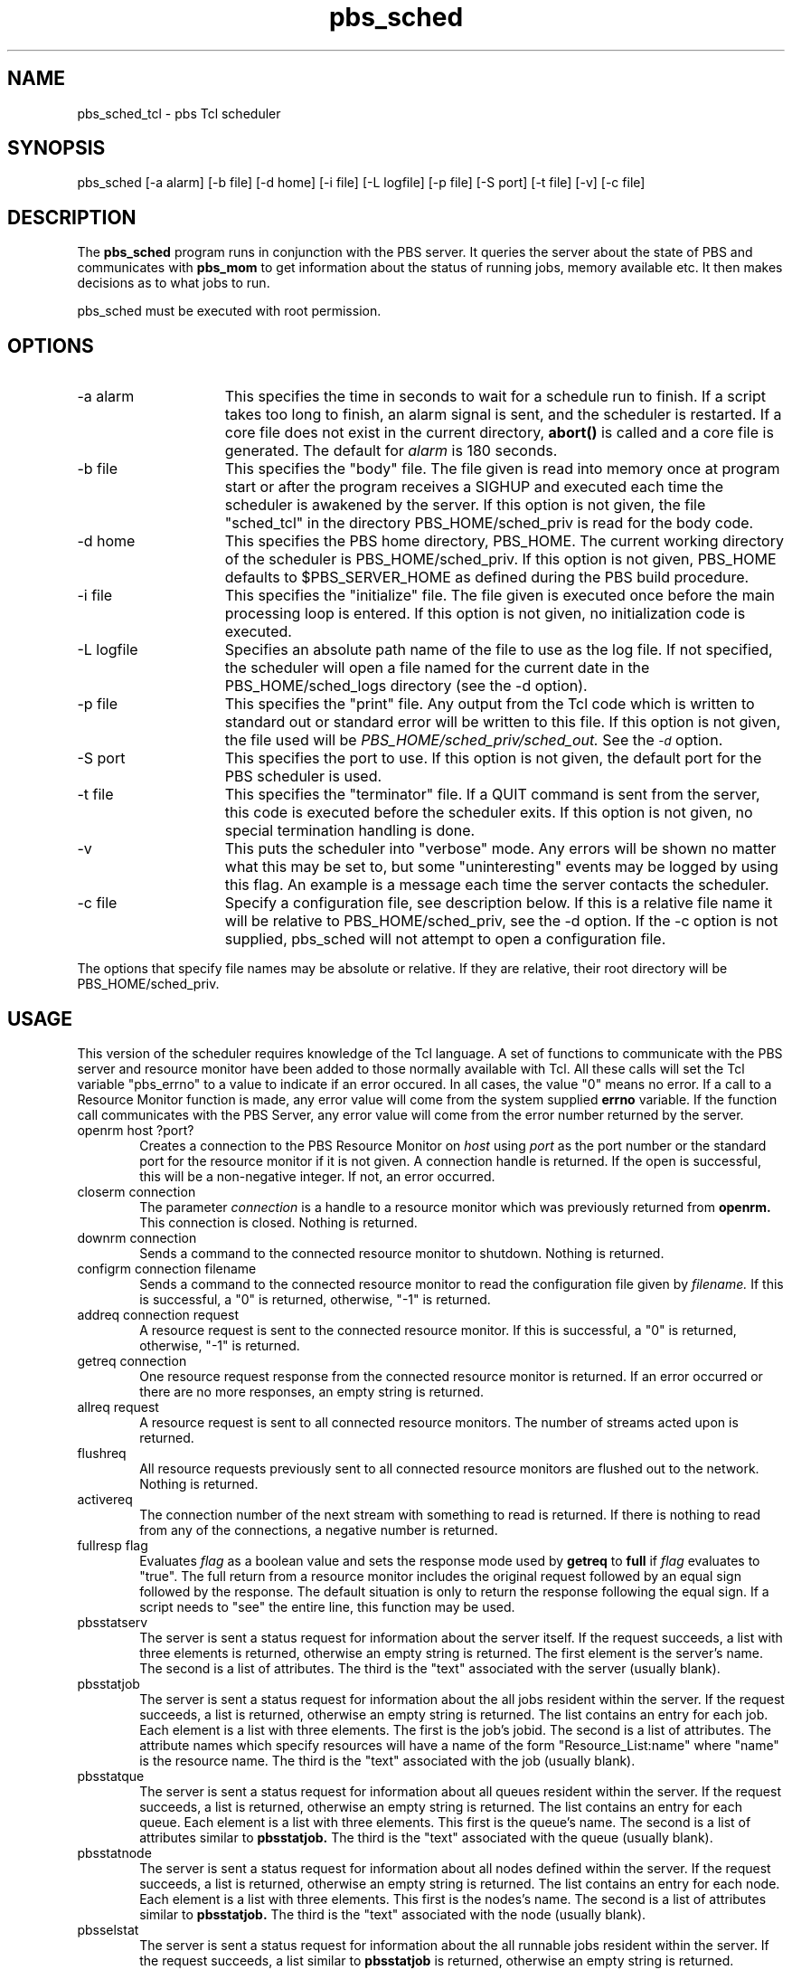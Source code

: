 .\"         OpenPBS (Portable Batch System) v2.3 Software License
.\" 
.\" Copyright (c) 1999-2000 Veridian Information Solutions, Inc.
.\" All rights reserved.
.\" 
.\" ---------------------------------------------------------------------------
.\" For a license to use or redistribute the OpenPBS software under conditions
.\" other than those described below, or to purchase support for this software,
.\" please contact Veridian Systems, PBS Products Department ("Licensor") at:
.\" 
.\"    www.OpenPBS.org  +1 650 967-4675                  sales@OpenPBS.org
.\"                        877 902-4PBS (US toll-free)
.\" ---------------------------------------------------------------------------
.\" 
.\" This license covers use of the OpenPBS v2.3 software (the "Software") at
.\" your site or location, and, for certain users, redistribution of the
.\" Software to other sites and locations.  Use and redistribution of
.\" OpenPBS v2.3 in source and binary forms, with or without modification,
.\" are permitted provided that all of the following conditions are met.
.\" After December 31, 2001, only conditions 3-6 must be met:
.\" 
.\" 1. Commercial and/or non-commercial use of the Software is permitted
.\"    provided a current software registration is on file at www.OpenPBS.org.
.\"    If use of this software contributes to a publication, product, or service
.\"    proper attribution must be given; see www.OpenPBS.org/credit.html
.\" 
.\" 2. Redistribution in any form is only permitted for non-commercial,
.\"    non-profit purposes.  There can be no charge for the Software or any
.\"    software incorporating the Software.  Further, there can be no
.\"    expectation of revenue generated as a consequence of redistributing
.\"    the Software.
.\" 
.\" 3. Any Redistribution of source code must retain the above copyright notice
.\"    and the acknowledgment contained in paragraph 6, this list of conditions
.\"    and the disclaimer contained in paragraph 7.
.\" 
.\" 4. Any Redistribution in binary form must reproduce the above copyright
.\"    notice and the acknowledgment contained in paragraph 6, this list of
.\"    conditions and the disclaimer contained in paragraph 7 in the
.\"    documentation and/or other materials provided with the distribution.
.\" 
.\" 5. Redistributions in any form must be accompanied by information on how to
.\"    obtain complete source code for the OpenPBS software and any
.\"    modifications and/or additions to the OpenPBS software.  The source code
.\"    must either be included in the distribution or be available for no more
.\"    than the cost of distribution plus a nominal fee, and all modifications
.\"    and additions to the Software must be freely redistributable by any party
.\"    (including Licensor) without restriction.
.\" 
.\" 6. All advertising materials mentioning features or use of the Software must
.\"    display the following acknowledgment:
.\" 
.\"     "This product includes software developed by NASA Ames Research Center,
.\"     Lawrence Livermore National Laboratory, and Veridian Information
.\"     Solutions, Inc.
.\"     Visit www.OpenPBS.org for OpenPBS software support,
.\"     products, and information."
.\" 
.\" 7. DISCLAIMER OF WARRANTY
.\" 
.\" THIS SOFTWARE IS PROVIDED "AS IS" WITHOUT WARRANTY OF ANY KIND. ANY EXPRESS
.\" OR IMPLIED WARRANTIES, INCLUDING, BUT NOT LIMITED TO, THE IMPLIED WARRANTIES
.\" OF MERCHANTABILITY, FITNESS FOR A PARTICULAR PURPOSE, AND NON-INFRINGEMENT
.\" ARE EXPRESSLY DISCLAIMED.
.\" 
.\" IN NO EVENT SHALL VERIDIAN CORPORATION, ITS AFFILIATED COMPANIES, OR THE
.\" U.S. GOVERNMENT OR ANY OF ITS AGENCIES BE LIABLE FOR ANY DIRECT OR INDIRECT,
.\" INCIDENTAL, SPECIAL, EXEMPLARY, OR CONSEQUENTIAL DAMAGES (INCLUDING, BUT NOT
.\" LIMITED TO, PROCUREMENT OF SUBSTITUTE GOODS OR SERVICES; LOSS OF USE, DATA,
.\" OR PROFITS; OR BUSINESS INTERRUPTION) HOWEVER CAUSED AND ON ANY THEORY OF
.\" LIABILITY, WHETHER IN CONTRACT, STRICT LIABILITY, OR TORT (INCLUDING
.\" NEGLIGENCE OR OTHERWISE) ARISING IN ANY WAY OUT OF THE USE OF THIS SOFTWARE,
.\" EVEN IF ADVISED OF THE POSSIBILITY OF SUCH DAMAGE.
.\" 
.\" This license will be governed by the laws of the Commonwealth of Virginia,
.\" without reference to its choice of law rules.
.if \n(Pb .ig Iq
.TH pbs_sched 8B "" Local PBS
.\"         OpenPBS (Portable Batch System) v2.3 Software License
.\" 
.\" Copyright (c) 1999-2000 Veridian Information Solutions, Inc.
.\" All rights reserved.
.\" 
.\" ---------------------------------------------------------------------------
.\" For a license to use or redistribute the OpenPBS software under conditions
.\" other than those described below, or to purchase support for this software,
.\" please contact Veridian Systems, PBS Products Department ("Licensor") at:
.\" 
.\"    www.OpenPBS.org  +1 650 967-4675                  sales@OpenPBS.org
.\"                        877 902-4PBS (US toll-free)
.\" ---------------------------------------------------------------------------
.\" 
.\" This license covers use of the OpenPBS v2.3 software (the "Software") at
.\" your site or location, and, for certain users, redistribution of the
.\" Software to other sites and locations.  Use and redistribution of
.\" OpenPBS v2.3 in source and binary forms, with or without modification,
.\" are permitted provided that all of the following conditions are met.
.\" After December 31, 2001, only conditions 3-6 must be met:
.\" 
.\" 1. Commercial and/or non-commercial use of the Software is permitted
.\"    provided a current software registration is on file at www.OpenPBS.org.
.\"    If use of this software contributes to a publication, product, or service
.\"    proper attribution must be given; see www.OpenPBS.org/credit.html
.\" 
.\" 2. Redistribution in any form is only permitted for non-commercial,
.\"    non-profit purposes.  There can be no charge for the Software or any
.\"    software incorporating the Software.  Further, there can be no
.\"    expectation of revenue generated as a consequence of redistributing
.\"    the Software.
.\" 
.\" 3. Any Redistribution of source code must retain the above copyright notice
.\"    and the acknowledgment contained in paragraph 6, this list of conditions
.\"    and the disclaimer contained in paragraph 7.
.\" 
.\" 4. Any Redistribution in binary form must reproduce the above copyright
.\"    notice and the acknowledgment contained in paragraph 6, this list of
.\"    conditions and the disclaimer contained in paragraph 7 in the
.\"    documentation and/or other materials provided with the distribution.
.\" 
.\" 5. Redistributions in any form must be accompanied by information on how to
.\"    obtain complete source code for the OpenPBS software and any
.\"    modifications and/or additions to the OpenPBS software.  The source code
.\"    must either be included in the distribution or be available for no more
.\"    than the cost of distribution plus a nominal fee, and all modifications
.\"    and additions to the Software must be freely redistributable by any party
.\"    (including Licensor) without restriction.
.\" 
.\" 6. All advertising materials mentioning features or use of the Software must
.\"    display the following acknowledgment:
.\" 
.\"     "This product includes software developed by NASA Ames Research Center,
.\"     Lawrence Livermore National Laboratory, and Veridian Information
.\"     Solutions, Inc.
.\"     Visit www.OpenPBS.org for OpenPBS software support,
.\"     products, and information."
.\" 
.\" 7. DISCLAIMER OF WARRANTY
.\" 
.\" THIS SOFTWARE IS PROVIDED "AS IS" WITHOUT WARRANTY OF ANY KIND. ANY EXPRESS
.\" OR IMPLIED WARRANTIES, INCLUDING, BUT NOT LIMITED TO, THE IMPLIED WARRANTIES
.\" OF MERCHANTABILITY, FITNESS FOR A PARTICULAR PURPOSE, AND NON-INFRINGEMENT
.\" ARE EXPRESSLY DISCLAIMED.
.\" 
.\" IN NO EVENT SHALL VERIDIAN CORPORATION, ITS AFFILIATED COMPANIES, OR THE
.\" U.S. GOVERNMENT OR ANY OF ITS AGENCIES BE LIABLE FOR ANY DIRECT OR INDIRECT,
.\" INCIDENTAL, SPECIAL, EXEMPLARY, OR CONSEQUENTIAL DAMAGES (INCLUDING, BUT NOT
.\" LIMITED TO, PROCUREMENT OF SUBSTITUTE GOODS OR SERVICES; LOSS OF USE, DATA,
.\" OR PROFITS; OR BUSINESS INTERRUPTION) HOWEVER CAUSED AND ON ANY THEORY OF
.\" LIABILITY, WHETHER IN CONTRACT, STRICT LIABILITY, OR TORT (INCLUDING
.\" NEGLIGENCE OR OTHERWISE) ARISING IN ANY WAY OUT OF THE USE OF THIS SOFTWARE,
.\" EVEN IF ADVISED OF THE POSSIBILITY OF SUCH DAMAGE.
.\" 
.\" This license will be governed by the laws of the Commonwealth of Virginia,
.\" without reference to its choice of law rules.
.\" The following macros defination, Sh and Sx, are used to allow
.\" PBS man pages to be formatted with either -man macros or 
.\" be included in the PBS ERS which is formatted with -ms.
.\" 
.\" The presence of the register Pb defined as non zero will trigger
.\" the use of the Sx alternate form.  Otherwise the standard -man
.\" SH is used.
.\"
.de Sh
.ie \n(Pb .Sx \\$1 \\$2 \\$3 \\$4 \\$5 \\$6
.el .SH \\$1 \\$2 \\$3 \\$4 \\$5 \\$6
..
.\"
.de Sx
.RE
.sp
.B
\\$1 \\$2 \\$3 \\$4 \\$5 \\$6
.br
.RS
.R
..
.\"
.\" end of special PBS man/ERS macros
.\" --
.\" The following macros are style for object names and values.
.de Ar		\" command/function arguments and operands (italic)
.ft 2
.if \\n(.$>0 \&\\$1\f1\\$2
..
.de Av		\" data item values  (Helv)
.if  \n(Pb .ft 6
.if !\n(Pb .ft 3
.ps -1
.if \\n(.$>0 \&\\$1\s+1\f1\\$2
..
.de At		\" attribute and data item names (Helv Bold)
.if  \n(Pb .ft 6
.if !\n(Pb .ft 2
.ps -1
.if \\n(.$>0 \&\\$1\s+1\f1\\$2
..
.de Ty		\" Type-ins and examples (typewritter)
.if  \n(Pb .ft 5
.if !\n(Pb .ft 3
.if \\n(.$>0 \&\\$1\f1\\$2
..
.de Er		\" Error values ( [Helv] )
.if  \n(Pb .ft 6
.if !\n(Pb .ft 3
\&\s-1[\^\\$1\^]\s+1\f1\\$2
..
.de Sc		\" Symbolic constants ( {Helv} )
.if  \n(Pb .ft 6
.if !\n(Pb .ft 3
\&\s-1{\^\\$1\^}\s+1\f1\\$2
..
.de Al		\" Attribute list item, like .IP but set font and size
.if !\n(Pb .ig Ig
.ft 6
.IP "\&\s-1\\$1\s+1\f1"
.Ig
.if  \n(Pb .ig Ig
.ft 2
.IP "\&\\$1\s+1\f1"
.Ig
..
.\" the following pair of macros are used to bracket sections of code
.de Cs
.ft 5
.nf
..
.de Ce
.sp
.fi
.ft 1
..
.if !\n(Pb .ig Ig
.\" define sting Ji as section heading for Job Ids
.ds Ji 2.7.6
.\" define sting Di as section heading for Destination Ids
.ds Di 2.7.3
.\" define sting Si as section heading for Default Server
.ds Si 2.7.4
.Ig
.\" End of macros 
.Iq
.SH NAME
pbs_sched_tcl \- pbs Tcl scheduler
.SH SYNOPSIS
pbs_sched [\^\-a\ alarm\^] [\^\-b\ file\^] [\^\-d\ home\^] [\^\-i\ file\^]
[\^\-L\ logfile\^] [\^\-p\ file\^] [\^\-S\ port\^] [\^\-t\ file\^]
[\^\-v\^] [\^\-c\ file\^]
.SH DESCRIPTION
The
.B pbs_sched
program runs in conjunction with the PBS server.  It queries the
server about the state of PBS and communicates with
.B pbs_mom
to get information about the status of running jobs, memory available etc.
It then makes decisions as to what jobs to run.
.LP
pbs_sched must be executed with root permission.
.SH OPTIONS
.IP "\-a alarm" 15
This specifies the time in seconds to wait for a schedule run to finish.
If a script takes too long to finish, an alarm signal is sent, and
the scheduler is restarted.  If a core file does not exist in the
current directory,
.B abort()
is called and a core file is generated.  The default for
.I alarm
is 180 seconds.
.IP "\-b file" 15
This specifies the "body" file.  The file given is read into memory
once at program start or after the program receives a SIGHUP
and executed each time the scheduler is awakened by the server.
If this option is not given, the file "sched_tcl" in the directory
PBS_HOME/sched_priv is read for the body
code.
.IP "\-d home" 15
This specifies the PBS home directory, PBS_HOME.
The current working directory of the scheduler is PBS_HOME/sched_priv.
If this option is not given, PBS_HOME defaults to $PBS_SERVER_HOME as defined 
during the PBS build procedure.
.IP "\-i file" 15
This specifies the "initialize" file.  The file given is executed
once before the main processing loop is entered.  If this option
is not given, no initialization code is executed.
.IP "\-L logfile" 15
Specifies an absolute path name of the file to use as the log file.
If not specified, the scheduler will
open a file named for the current date in the PBS_HOME/sched_logs
directory (see the \-d option).
.IP "\-p file" 15
This specifies the "print" file.  Any output from the Tcl
code which is written to standard out or standard error will be
written to this file.
If this option is not given, the file used will be
.I PBS_HOME/sched_priv/sched_out.
See the
.At \-d
option.
.IP "\-S port" 15
This specifies the port to use.  If this option is not given,
the default port for the PBS scheduler is used.
.IP "\-t file" 15
This specifies the "terminator" file.  If a QUIT command is sent
from the server, this code is executed before the scheduler exits.
If this option is not given, no special termination handling is done.
.IP "\-v" 15
This puts the scheduler into "verbose" mode.
Any errors will be shown no matter what this may be set to, but
some "uninteresting" events may be logged by using this flag.
An example is a message each time the server contacts the scheduler.
.IP "\-c file" 15
Specify a configuration file, see description below.
If this is a relative file name it will be relative to PBS_HOME/sched_priv,
see the \-d option.  If the \-c option is not supplied, pbs_sched will not
attempt to open a configuration file.
.LP
The options that specify file names may be absolute or relative.
If they are relative, their root directory will be PBS_HOME/sched_priv.
.LP
.SH USAGE
This version of the scheduler requires knowledge of the Tcl
language.  A set of functions to communicate with the PBS
server and resource monitor have been added to those normally
available with Tcl.  All these calls will set the Tcl variable
"pbs_errno" to a value to indicate if an error occured.
In all cases, the value "0" means no error.  If a call to
a Resource Monitor function is made, any error value will
come from the system supplied
.B errno
variable.  If the function call communicates with the PBS
Server, any error value will come from the error number returned
by the server.
.IP "openrm host ?port?" 6
Creates a connection to the PBS Resource Monitor on
.I host
using
.I port
as the port number or the standard port for the resource monitor
if it is not given.  A connection handle is returned.
If the open is successful, this will be a non-negative integer.
If not, an error occurred.
.IP "closerm connection" 6
The parameter
.I connection
is a handle to a resource monitor which was previously returned from
.B openrm.
This connection is closed.  Nothing is returned.
.LP
.IP "downrm connection" 6
Sends a command to the connected resource monitor to shutdown.
Nothing is returned.
.LP
.IP "configrm connection filename" 6
Sends a command to the connected resource monitor to read the configuration
file given by
.I filename.
If this is successful, a "0" is returned, otherwise, "\-1" is returned.
.LP
.IP "addreq connection request" 6
A resource request is sent to the connected resource monitor.
If this is successful, a "0" is returned, otherwise, "\-1" is returned.
.LP
.IP "getreq connection" 6
One resource request response from the connected resource monitor is
returned.  If an error occurred or there are no more responses, an
empty string is returned.
.LP
.IP "allreq request" 6
A resource request is sent to all connected resource monitors.
The number of streams acted upon is returned.
.LP
.IP "flushreq" 6
All resource requests previously sent to all connected resource monitors
are flushed out to the network.  Nothing is returned.
.LP
.IP "activereq" 6
The connection number of the next stream with something to read is returned.
If there is nothing to read from any of the connections, a negative
number is returned.
.LP
.IP "fullresp flag" 6
Evaluates
.I flag
as a boolean value and sets
the response mode used by
.B getreq
to
.B full
if
.I flag
evaluates to "true".
The full return from a resource monitor includes the original request
followed by an equal sign followed by the response.  The default
situation is only to return the response following the equal sign.
If a script needs to "see" the entire line, this function may be used.
.LP
.IP "pbsstatserv" 6
The server is sent a status request for information about the server
itself.
If the request succeeds, a list with three elements is returned,
otherwise an empty string is returned.
The first element is the server's name.  The second is a list of attributes.
The third is the "text" associated with the server (usually blank).
.LP
.IP "pbsstatjob" 6
The server is sent a status request for information about the all
jobs resident within the server.
If the request succeeds, a list is returned, otherwise an empty string
is returned.
The list contains an entry for each job.  Each element is a list
with three elements.  The first is the job's jobid.  The second
is a list of attributes.  The attribute names which specify
resources will have a name of the form "Resource_List:name" where
"name" is the resource name.
The third is the "text" associated with the job (usually blank).
.LP
.IP "pbsstatque" 6
The server is sent a status request for information about all
queues resident within the server.
If the request succeeds, a list is returned, otherwise an empty string
is returned.
The list contains an entry for each queue.  Each element is a list
with three elements.  This first is the queue's name.  The second
is a list of attributes similar to
.B pbsstatjob.
The third is the "text" associated with the queue (usually blank).
.LP
.IP "pbsstatnode" 6
The server is sent a status request for information about all
nodes defined within the server.
If the request succeeds, a list is returned, otherwise an empty string
is returned.
The list contains an entry for each node.  Each element is a list
with three elements.  This first is the nodes's name.  The second
is a list of attributes similar to
.B pbsstatjob.
The third is the "text" associated with the node (usually blank).
.LP
.IP "pbsselstat" 6
The server is sent a status request for information about the all runnable
jobs resident within the server.
If the request succeeds, a list similar to
.B pbsstatjob
is returned, otherwise an empty string is returned.
.LP
.IP "pbsrunjob jobid ?location?" 6
Run the job given by
.I jobid
at the location given by
.I location.
If
.I location
is not given, the default location is used.
If this is successful, a "0" is returned, otherwise, "\-1" is returned.
.LP
.IP "pbsasyrunjob jobid ?location?" 6
Run the job given by
.I jobid
at the location given by
.I location
without waiting for a positive response that the job
has actually started.
If
.I location
is not given, the default location is used.
If this is successful, a "0" is returned, otherwise, "\-1" is returned.
.LP
.IP "pbsrerunjob jobid" 6
Re-runs the job given by
.I jobid.
If this is successful, a "0" is returned, otherwise, "\-1" is returned.
.LP
.IP "pbsdeljob jobid" 6
Delete the job given by
.I jobid.
If this is successful, a "0" is returned, otherwise, "\-1" is returned.
.LP
.IP "pbsholdjob jobid" 6
Place a hold on the job given by
.I jobid.
If this is successful, a "0" is returned, otherwise, "\-1" is returned.
.LP
.IP "pbsmovejob jobid ?location?" 6
Move the job given by
.I jobid
to the location given by
.I location.
If
.I location
is not given, the default location is used.
If this is successful, a "0" is returned, otherwise, "\-1" is returned.
.LP
.IP "pbsqenable queue" 6
Set the "enabled" attribute for the queue given by
.I queue
to true.
If this is successful, a "0" is returned, otherwise, "\-1" is returned.
.LP
.IP "pbsqdisable queue" 6
Set the "enabled" attribute for the queue given by
.I queue
to false.
If this is successful, a "0" is returned, otherwise, "\-1" is returned.
.LP
.IP "pbsqstart queue" 6
Set the "started" attribute for the queue given by
.I queue
to true.
If this is successful, a "0" is returned, otherwise, "\-1" is returned.
.LP
.IP "pbsqstop queue" 6
Set the "started" attribute for the queue given by
.I queue
to false.
If this is successful, a "0" is returned, otherwise, "\-1" is returned.
.LP
.IP "pbsalterjob jobid attribute_list" 6
Alter the attributes for a job specified by
.I jobid.
The parameter
.I attribute_list
is the list of attributes to be altered.  There can be more than one.
Each attribute consists of a list of three elements.  The first
is the name, the second the resource and the third is the new value.
If the alter is successful, a "0" is returned, otherwise, "\-1" is returned.
.LP
.IP "pbsrescquery resource_list" 6
Obtain information about the resources specified by
.I resource_list.
This will be a list of strings.  If the request succeeds, a list
with the same number of elements as
.I resource_list
is returned.  Each element in this list will be a list with four
numbers.  The numbers specify
.I available,
.I allocated,
.I reserved,
and
.I down
in that order.
.LP
.IP "pbsrescreserve resource_id resource_list" 6
Make (or extend) a reservation for the resources specified by
.I resource_list
which will be given as a list of strings.  The parameter
.I resource_id
is a number which provides a unique identifier for a reservation
being tracked by the server.  If
.I resource_id
is given as "0", a new reservation is created.  In this case,
a new identifier is generated and returned by the function.
If an old identifier is used, that same number will be returned.
The Tcl variable "pbs_errno" will be set to indicate the success
or failure of the reservation.
.LP
.IP "pbsrescrelease resource_id" 6
The reservation specified by
.I resource_id
is released.
.LP
The two following commands are not normally used by the scheduler.
They are included here because there could be a need for a scheduler
to contact a server other than the one which it normally communicates
with.  Also, these commands are used by the Tcl tools.
.LP
.IP "pbsconnect ?server?" 6
Make a connection to the named server or the default server if
a parameter is not given.
Only one connection to a server is allowed at any one time.
.LP
.IP pbsdisconnect 6
Disconnect from the currently connected server.
.LP
The above Tcl functions use PBS interface library calls for communication
with the server and the PBS resource monitor library to communicate
with pbs_mom.
.LP
.IP "datetime ?day? ?time?" 6
The number of arguments used determine the type of
date to be calculated.  With no arguments, the current POSIX
date is returned.  This is an integer in seconds.
.sp
With one argument there are two possible formats.  The first is a 12
(or more) character string specifying a complete date in
the following format:
.Cs
YYMMDDhhmmss
.Ce
All characters must be digits.  The year (YY) is given by the first
two (or more) characters and is the number of years since 1900.
The month (MM) is the number of the month [01-12].
The day (DD) is the day of the month [01-32].  The hour (hh) is the hour
of the day [00-23].  The minute (mm) is minutes after the hour [00-59].
The second (ss) is seconds after the minute [00-59].  The POSIX date
for the given date/time is returned.
.sp
The second option with one argument is a relative time.  The format
for this is
.Cs
HH:MM:SS
.Ce
With hours (HH), minutes (MM) and seconds (SS) being separated by
colons ":".  The number returned in this case will be the number of seconds
in the interval specified, not an absolute POSIX date.
.sp
With two arguments a relative date is calculated.  The first argument
specifies a day of the week and must be one of the following strings:
"Sun", "Mon", "Tue", "Wed", "Thr", "Fri", or "Sat".  The second
argument is a relative time as given above.  The POSIX date
calculated will be the day of the week given which follows the
current day, and the time given in the second argument.  For example,
if the current day was Monday, and the two arguments were
"Fri" and "04:30:00", the date calculated would be the POSIX date
for the Friday following the current Monday, at four-thirty in the
morning.  If the day specified and the current day are the same,
the current day is used, not the day one week later.
.LP
.IP "strftime format time"
This function calls the POSIX function
.I strftime().
It requires two arguments.  The first
is a format string.  The format conventions are the same as those
for the POSIX function strftime().  The second argument is POSIX
calendar time in second as returned by
.I datetime.
It returns a string based on the format given.  This gives the ability to
extract information about a time, or format it for printing.
.LP
The Tcl interpreter is started at program initialization and after
a reset (the receipt of a SIGHUP signal).  It is not deleted between
scheduling runs so variables which are set in one can be accessed later.
.LP
The "initialize" and "terminator" files are run with no supplied
connection to the server.  This means that none of the above functions
which talk to the server will work unless
.B pbsconnect
is called first.  The "body" file is run with a connection to
the server already established.
.SH CONFIGURATION FILE
A configuration file may be specified with the \-c option.  
This file may be used to specify the hosts (servers) which are allowed to
connect to pbs_sched.  The hosts are specified in the configuration file
in a manor identical to that used in pbs_mom.  There is one line per
host with the syntax:
.br
.Ty "$clienthost   hostname"
.br
where clienthost and hostname are separated by white space.
.LP
Two host names are always allowed to connection to pbs_sched, "localhost"
and the name returned to pbs_sched by the system call gethostname().  These
names need not be specified in the configuration file.
.LP
The configuration file must be "secure".  It must be owned by a user id and
group id less than 10 and not be world writable.
.LP
.SH FILES
.IP $PBS_SERVER_HOME/sched_priv 10
the default directory for configuration files, typically
(/usr/spool/pbs)/sched_priv.
.LP
.SH Signal Handling
A C based scheduler will handle the following signals:
.IP SIGHUP
The server will close and reopen its log file and reread the config file
if one exists.
.IP SIGALRM
If the site supplied scheduling module exceeds the time limit, the Alarm
will cause the scheduler to attempt to core dump and restart itself.
.IP "SIGINT and SIGTERM"
Will result in an orderly shutdown of the scheduler.
.LP
All other signals have the default action installed.
.SH "EXIT STATUS"
Upon normal termination, an exit status of zero is returned.
.SH "SEE ALSO"
pbs_scheduler_cc(8B), pbs_scheduler_rule(8B), pbs_server(8B), and pbs_mom(8B).
.br
PBS Internal Design Specification
.\" turn off any extra indent left by the Sh macro
.RE
